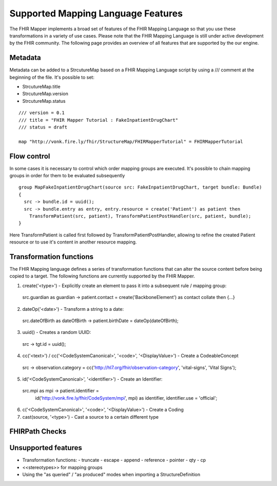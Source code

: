 ===================================
Supported Mapping Language Features
===================================

The FHIR Mapper implements a broad set of features of the FHIR Mapping Language so that you use these transformations in a variety of use cases. Please note that the FHIR Mapping Language is still under active development by the FHIR community. The following page provides an overview of all features that are supported by the our engine.

Metadata
-------------
Metadata can be added to a StrcutureMap based on a FHIR Mapping Language script by using a /// comment at the beginning of the file. It's possible to set:

- StrcutureMap.title
- StrcutureMap.version
- StrcutureMap.status

::

  /// version = 0.1
  /// title = "FHIR Mapper Tutorial : FakeInpatientDrugChart"
  /// status = draft

  map "http://vonk.fire.ly/fhir/StructureMap/FHIRMapperTutorial" = FHIRMapperTutorial


Flow control
-------------
In some cases it is necessary to control which order mapping groups are executed. It's possible to chain mapping groups in order for them to be evaluated subsequently ::

  group MapFakeInpatientDrugChart(source src: FakeInpatientDrugChart, target bundle: Bundle)
  {
    src -> bundle.id = uuid();
    src -> bundle.entry as entry, entry.resource = create('Patient') as patient then
      TransformPatient(src, patient), TransformPatientPostHandler(src, patient, bundle);
  }

Here TransformPatient is called first followed by TransformPatientPostHandler, allowing to refine the created Patient resource or to use it's content in another resource mapping.

Transformation functions
------------------------
The FHIR Mapping language defines a series of transformation functions that can alter the source content before being copied to a target. The following functions are currently supported by the FHIR Mapper.

1. create('<type>') - Explicitly create an element to pass it into a subsequent rule / mapping group::
  
  src.guardian as guardian -> patient.contact = create('BackboneElement') as contact collate then {...}

2. dateOp('<date>') - Transform a string to a date::

  src.dateOfBirth as dateOfBirth -> patient.birthDate = dateOp(dateOfBirth);

3. uuid() - Creates a random UUID:

  src -> tgt.id = uuid();

4. cc('<text>') / cc('<CodeSystemCanonical>', '<code>', '<DisplayValue>') - Create a CodeableConcept ::

  src -> observation.category = cc('http://hl7.org/fhir/observation-category', 'vital-signs', 'Vital Signs');
  
5. id('<CodeSystemCanonical>', '<identifier>') - Create an Identifier::

  src.mpi as mpi -> patient.identifier =
    id('http://vonk.fire.ly/fhir/CodeSystem/mpi', mpi) as identifier, identifier.use = 'official';

6. c('<CodeSystemCanonical>', '<code>', '<DisplayValue>') - Create a Coding

7. cast(source, '<type>') - Cast a source to a certain different type

FHIRPath Checks
------------------------

Unsupported features
------------------------

- Transformation functions:
  - truncate
  - escape
  - append
  - reference
  - pointer
  - qty
  - cp
  
- <<stereotypes>> for mapping groups
- Using the "as queried" / "as produced" modes when importing a StructureDefinition
